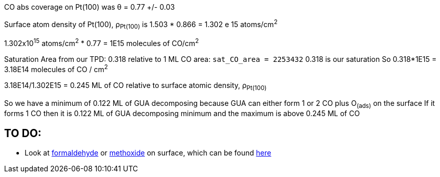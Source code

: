 CO abs coverage on Pt(100) was θ = 0.77 +/- 0.03

Surface atom density of Pt(100), ρ~Pt(100)~ is 1.503 * 0.866 = 1.302 e 15 atoms/cm^2^

1.302x10^15^ atoms/cm^2^ * 0.77 = 1E15 molecules of CO/cm^2^

Saturation Area from our TPD: 0.318 relative to 1 ML CO area: `sat_CO_area = 2253432`
0.318 is our saturation
So 0.318*1E15 = 3.18E14 molecules of CO / cm^2^

3.18E14/1.302E15 = 0.245 ML of CO relative to surface atomic density, ρ~Pt(100)~

So we have a minimum of 0.122 ML of GUA decomposing because GUA can either form 1 or 2 CO plus O~(ads)~ on the surface
If it forms 1 CO then it is 0.122 ML of GUA decomposing minimum and the maximum is above 0.245 ML of CO


== TO DO:
* Look at https://doi.org/10.1016/S0039-6028(87)80152-8[formaldehyde] or
https://doi.org/10.1016/j.jcat.2016.05.020[methoxide] on surface, which can be found
http://pubs.acs.org/doi/pdf/10.1021/jp400798q[here]